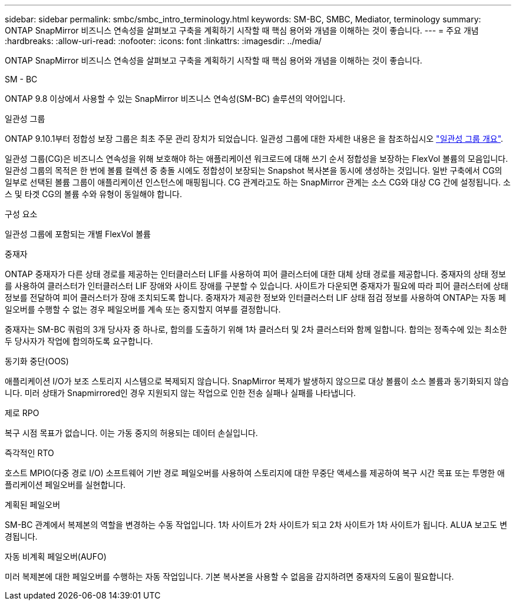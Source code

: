 ---
sidebar: sidebar 
permalink: smbc/smbc_intro_terminology.html 
keywords: SM-BC, SMBC, Mediator, terminology 
summary: ONTAP SnapMirror 비즈니스 연속성을 살펴보고 구축을 계획하기 시작할 때 핵심 용어와 개념을 이해하는 것이 좋습니다. 
---
= 주요 개념
:hardbreaks:
:allow-uri-read: 
:nofooter: 
:icons: font
:linkattrs: 
:imagesdir: ../media/


[role="lead"]
ONTAP SnapMirror 비즈니스 연속성을 살펴보고 구축을 계획하기 시작할 때 핵심 용어와 개념을 이해하는 것이 좋습니다.

.SM - BC
ONTAP 9.8 이상에서 사용할 수 있는 SnapMirror 비즈니스 연속성(SM-BC) 솔루션의 약어입니다.

.일관성 그룹
ONTAP 9.10.1부터 정합성 보장 그룹은 최초 주문 관리 장치가 되었습니다. 일관성 그룹에 대한 자세한 내용은 을 참조하십시오 link:../consistency-groups/index.html["일관성 그룹 개요"].

일관성 그룹(CG)은 비즈니스 연속성을 위해 보호해야 하는 애플리케이션 워크로드에 대해 쓰기 순서 정합성을 보장하는 FlexVol 볼륨의 모음입니다. 일관성 그룹의 목적은 한 번에 볼륨 컬렉션 중 충돌 시에도 정합성이 보장되는 Snapshot 복사본을 동시에 생성하는 것입니다. 일반 구축에서 CG의 일부로 선택된 볼륨 그룹이 애플리케이션 인스턴스에 매핑됩니다. CG 관계라고도 하는 SnapMirror 관계는 소스 CG와 대상 CG 간에 설정됩니다. 소스 및 타겟 CG의 볼륨 수와 유형이 동일해야 합니다.

.구성 요소
일관성 그룹에 포함되는 개별 FlexVol 볼륨

.중재자
ONTAP 중재자가 다른 상태 경로를 제공하는 인터클러스터 LIF를 사용하여 피어 클러스터에 대한 대체 상태 경로를 제공합니다. 중재자의 상태 정보를 사용하여 클러스터가 인터클러스터 LIF 장애와 사이트 장애를 구분할 수 있습니다. 사이트가 다운되면 중재자가 필요에 따라 피어 클러스터에 상태 정보를 전달하여 피어 클러스터가 장애 조치되도록 합니다. 중재자가 제공한 정보와 인터클러스터 LIF 상태 점검 정보를 사용하여 ONTAP는 자동 페일오버를 수행할 수 없는 경우 페일오버를 계속 또는 중지할지 여부를 결정합니다.

중재자는 SM-BC 쿼럼의 3개 당사자 중 하나로, 합의를 도출하기 위해 1차 클러스터 및 2차 클러스터와 함께 일합니다. 합의는 정족수에 있는 최소한 두 당사자가 작업에 합의하도록 요구합니다.

.동기화 중단(OOS)
애플리케이션 I/O가 보조 스토리지 시스템으로 복제되지 않습니다. SnapMirror 복제가 발생하지 않으므로 대상 볼륨이 소스 볼륨과 동기화되지 않습니다. 미러 상태가 Snapmirrored인 경우 지원되지 않는 작업으로 인한 전송 실패나 실패를 나타냅니다.

.제로 RPO
복구 시점 목표가 없습니다. 이는 가동 중지의 허용되는 데이터 손실입니다.

.즉각적인 RTO
호스트 MPIO(다중 경로 I/O) 소프트웨어 기반 경로 페일오버를 사용하여 스토리지에 대한 무중단 액세스를 제공하여 복구 시간 목표 또는 투명한 애플리케이션 페일오버를 실현합니다.

.계획된 페일오버
SM-BC 관계에서 복제본의 역할을 변경하는 수동 작업입니다. 1차 사이트가 2차 사이트가 되고 2차 사이트가 1차 사이트가 됩니다. ALUA 보고도 변경됩니다.

.자동 비계획 페일오버(AUFO)
미러 복제본에 대한 페일오버를 수행하는 자동 작업입니다. 기본 복사본을 사용할 수 없음을 감지하려면 중재자의 도움이 필요합니다.
